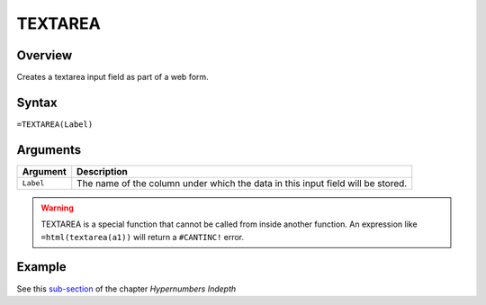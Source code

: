 ========
TEXTAREA
========

Overview
--------

Creates a textarea input field as part of a web form.

Syntax
------

``=TEXTAREA(Label)``

Arguments
---------

====================  =========================================================
Argument              Description
====================  =========================================================
``Label``             The name of the column under which the data in this input
                      field will be stored.
====================  =========================================================

.. warning:: TEXTAREA is a special function that cannot be called from inside another function. An expression like ``=html(textarea(a1))`` will return a ``#CANTINC!`` error.

Example
-------

See this `sub-section`_ of the chapter *Hypernumbers Indepth*

.. _sub-section: ../../indepth/making-forms.html
